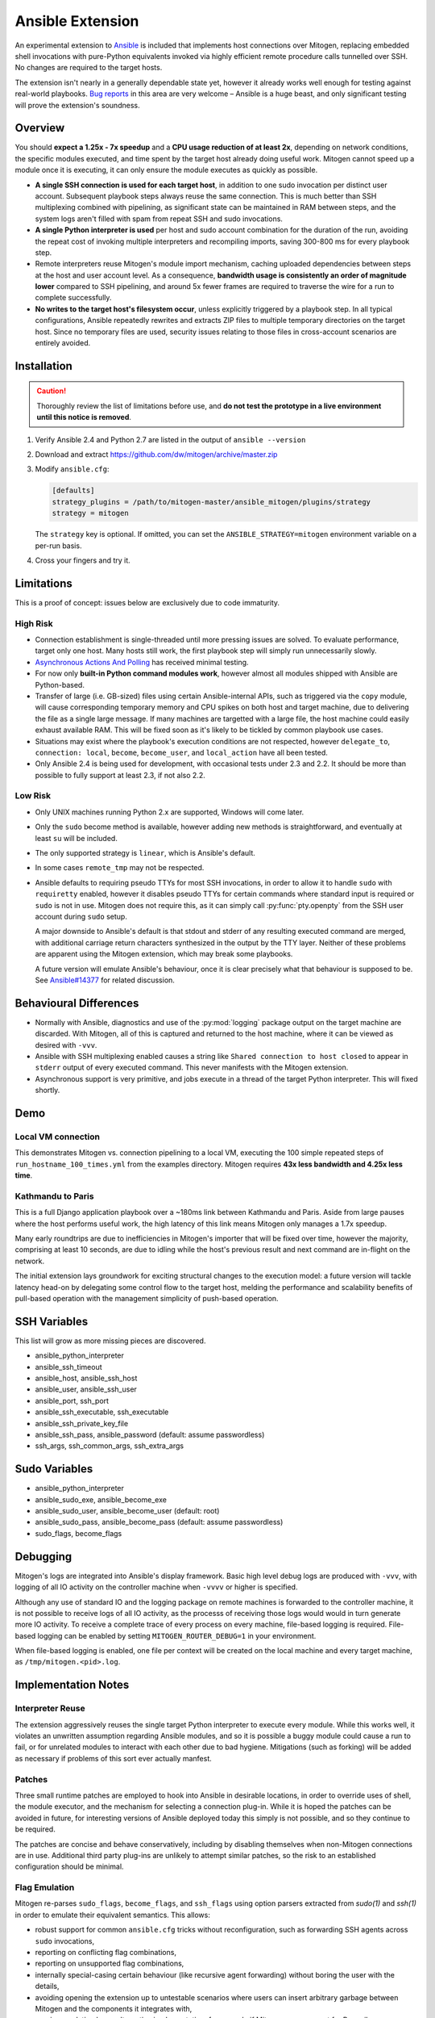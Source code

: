 
Ansible Extension
=================

.. image:: images/ansible/cell_division.png
    :align: right

An experimental extension to `Ansible`_ is included that implements host
connections over Mitogen, replacing embedded shell invocations with pure-Python
equivalents invoked via highly efficient remote procedure calls tunnelled over
SSH. No changes are required to the target hosts.

The extension isn't nearly in a generally dependable state yet, however it
already works well enough for testing against real-world playbooks. `Bug
reports`_ in this area are very welcome – Ansible is a huge beast, and only
significant testing will prove the extension's soundness.

.. _Ansible: https://www.ansible.com/

.. _Bug reports: https://goo.gl/yLKZiJ


Overview
--------

You should **expect a 1.25x - 7x speedup** and a **CPU usage reduction of at
least 2x**, depending on network conditions, the specific modules executed, and
time spent by the target host already doing useful work. Mitogen cannot speed
up a module once it is executing, it can only ensure the module executes as
quickly as possible.

.. raw:: html

    <div style="float:right; border:1px solid silver;margin-left: 16px;">
    <iframe src="https://www.kickstarter.com/projects/548438714/mitogen-extension-for-ansible/widget/card.html?v=2" width="220" height="420" frameborder="0" scrolling="no" target="_blank"></iframe>
    </div>

* **A single SSH connection is used for each target host**, in addition to one
  sudo invocation per distinct user account. Subsequent playbook steps always
  reuse the same connection. This is much better than SSH multiplexing combined
  with pipelining, as significant state can be maintained in RAM between steps,
  and the system logs aren't filled with spam from repeat SSH and sudo
  invocations.

* **A single Python interpreter is used** per host and sudo account combination
  for the duration of the run, avoiding the repeat cost of invoking multiple
  interpreters and recompiling imports, saving 300-800 ms for every playbook
  step.

* Remote interpreters reuse Mitogen's module import mechanism, caching uploaded
  dependencies between steps at the host and user account level. As a
  consequence, **bandwidth usage is consistently an order of magnitude lower**
  compared to SSH pipelining, and around 5x fewer frames are required to
  traverse the wire for a run to complete successfully.

* **No writes to the target host's filesystem occur**, unless explicitly
  triggered by a playbook step. In all typical configurations, Ansible
  repeatedly rewrites and extracts ZIP files to multiple temporary directories
  on the target host. Since no temporary files are used, security issues
  relating to those files in cross-account scenarios are entirely avoided.


Installation
------------

.. caution::

    Thoroughly review the list of limitations before use, and **do not test the
    prototype in a live environment until this notice is removed**.

1. Verify Ansible 2.4 and Python 2.7 are listed in the output of ``ansible
   --version``
2. Download and extract https://github.com/dw/mitogen/archive/master.zip
3. Modify ``ansible.cfg``:

   .. code-block:: dosini

        [defaults]
        strategy_plugins = /path/to/mitogen-master/ansible_mitogen/plugins/strategy
        strategy = mitogen

   The ``strategy`` key is optional. If omitted, you can set the
   ``ANSIBLE_STRATEGY=mitogen`` environment variable on a per-run basis.

4. Cross your fingers and try it.


Limitations
-----------

This is a proof of concept: issues below are exclusively due to code immaturity.

High Risk
~~~~~~~~~

* Connection establishment is single-threaded until more pressing issues are
  solved. To evaluate performance, target only one host. Many hosts still work,
  the first playbook step will simply run unnecessarily slowly.

* `Asynchronous Actions And Polling
  <https://docs.ansible.com/ansible/latest/playbooks_async.html>`_ has received
  minimal testing.

* For now only **built-in Python command modules work**, however almost all
  modules shipped with Ansible are Python-based.

* Transfer of large (i.e. GB-sized) files using certain Ansible-internal APIs,
  such as triggered via the ``copy`` module, will cause corresponding temporary
  memory and CPU spikes on both host and target machine, due to delivering the
  file as a single large message. If many machines are targetted with a large
  file, the host machine could easily exhaust available RAM. This will be fixed
  soon as it's likely to be tickled by common playbook use cases.

* Situations may exist where the playbook's execution conditions are not
  respected, however ``delegate_to``, ``connection: local``, ``become``,
  ``become_user``, and ``local_action`` have all been tested.

* Only Ansible 2.4 is being used for development, with occasional tests under
  2.3 and 2.2. It should be more than possible to fully support at least 2.3,
  if not also 2.2.


Low Risk
~~~~~~~~

* Only UNIX machines running Python 2.x are supported, Windows will come later.

* Only the ``sudo`` become method is available, however adding new methods is
  straightforward, and eventually at least ``su`` will be included.

* The only supported strategy is ``linear``, which is Ansible's default.

* In some cases ``remote_tmp`` may not be respected.

* Ansible defaults to requiring pseudo TTYs for most SSH invocations, in order
  to allow it to handle ``sudo`` with ``requiretty`` enabled, however it
  disables pseudo TTYs for certain commands where standard input is required or
  ``sudo`` is not in use. Mitogen does not require this, as it can simply call
  :py:func:`pty.openpty` from the SSH user account during ``sudo`` setup.

  A major downside to Ansible's default is that stdout and stderr of any
  resulting executed command are merged, with additional carriage return
  characters synthesized in the output by the TTY layer. Neither of these
  problems are apparent using the Mitogen extension, which may break some
  playbooks.

  A future version will emulate Ansible's behaviour, once it is clear precisely
  what that behaviour is supposed to be. See `Ansible#14377`_ for related
  discussion.

.. _Ansible#14377: https://github.com/ansible/ansible/issues/14377


Behavioural Differences
-----------------------

* Normally with Ansible, diagnostics and use of the :py:mod:`logging` package
  output on the target machine are discarded. With Mitogen, all of this is
  captured and returned to the host machine, where it can be viewed as desired
  with ``-vvv``.

* Ansible with SSH multiplexing enabled causes a string like ``Shared
  connection to host closed`` to appear in ``stderr`` output of every executed
  command. This never manifests with the Mitogen extension.

* Asynchronous support is very primitive, and jobs execute in a thread of the
  target Python interpreter. This will fixed shortly.


Demo
----

Local VM connection
~~~~~~~~~~~~~~~~~~~

This demonstrates Mitogen vs. connection pipelining to a local VM, executing
the 100 simple repeated steps of ``run_hostname_100_times.yml`` from the
examples directory. Mitogen requires **43x less bandwidth and 4.25x less
time**.

.. image:: images/ansible/run_hostname_100_times.png


Kathmandu to Paris
~~~~~~~~~~~~~~~~~~

This is a full Django application playbook over a ~180ms link between Kathmandu
and Paris. Aside from large pauses where the host performs useful work, the
high latency of this link means Mitogen only manages a 1.7x speedup.

Many early roundtrips are due to inefficiencies in Mitogen's importer that will
be fixed over time, however the majority, comprising at least 10 seconds, are
due to idling while the host's previous result and next command are in-flight
on the network.

The initial extension lays groundwork for exciting structural changes to the
execution model: a future version will tackle latency head-on by delegating
some control flow to the target host, melding the performance and scalability
benefits of pull-based operation with the management simplicity of push-based
operation.

.. image:: images/ansible/costapp.png


SSH Variables
-------------

This list will grow as more missing pieces are discovered.

* ansible_python_interpreter
* ansible_ssh_timeout
* ansible_host, ansible_ssh_host
* ansible_user, ansible_ssh_user
* ansible_port, ssh_port
* ansible_ssh_executable, ssh_executable
* ansible_ssh_private_key_file
* ansible_ssh_pass, ansible_password (default: assume passwordless)
* ssh_args, ssh_common_args, ssh_extra_args


Sudo Variables
--------------

* ansible_python_interpreter
* ansible_sudo_exe, ansible_become_exe
* ansible_sudo_user, ansible_become_user (default: root)
* ansible_sudo_pass, ansible_become_pass (default: assume passwordless)
* sudo_flags, become_flags


Debugging
---------

Mitogen's logs are integrated into Ansible's display framework. Basic high
level debug logs are produced with ``-vvv``, with logging of all IO activity on
the controller machine when ``-vvvv`` or higher is specified.

Although any use of standard IO and the logging package on remote machines is
forwarded to the controller machine, it is not possible to receive logs of all
IO activity, as the processs of receiving those logs would would in turn
generate more IO activity. To receive a complete trace of every process on
every machine, file-based logging is required. File-based logging can be
enabled by setting ``MITOGEN_ROUTER_DEBUG=1`` in your environment.

When file-based logging is enabled, one file per context will be created on the
local machine and every target machine, as ``/tmp/mitogen.<pid>.log``.


Implementation Notes
--------------------

Interpreter Reuse
~~~~~~~~~~~~~~~~~

The extension aggressively reuses the single target Python interpreter to
execute every module. While this works well, it violates an unwritten
assumption regarding Ansible modules, and so it is possible a buggy module
could cause a run to fail, or for unrelated modules to interact with each other
due to bad hygiene. Mitigations (such as forking) will be added as necessary if
problems of this sort ever actually manfest.

Patches
~~~~~~~

Three small runtime patches are employed to hook into Ansible in desirable
locations, in order to override uses of shell, the module executor, and the
mechanism for selecting a connection plug-in. While it is hoped the patches can
be avoided in future, for interesting versions of Ansible deployed today this
simply is not possible, and so they continue to be required.

The patches are concise and behave conservatively, including by disabling
themselves when non-Mitogen connections are in use. Additional third party
plug-ins are unlikely to attempt similar patches, so the risk to an established
configuration should be minimal.

Flag Emulation
~~~~~~~~~~~~~~

Mitogen re-parses ``sudo_flags``, ``become_flags``, and ``ssh_flags`` using
option parsers extracted from `sudo(1)` and `ssh(1)` in order to emulate their
equivalent semantics. This allows:

* robust support for common ``ansible.cfg`` tricks without reconfiguration,
  such as forwarding SSH agents across ``sudo`` invocations,
* reporting on conflicting flag combinations,
* reporting on unsupported flag combinations,
* internally special-casing certain behaviour (like recursive agent forwarding)
  without boring the user with the details,
* avoiding opening the extension up to untestable scenarios where users can
  insert arbitrary garbage between Mitogen and the components it integrates
  with,
* precise emulation by an alternative implementation, for example if Mitogen
  grew support for Paramiko.

